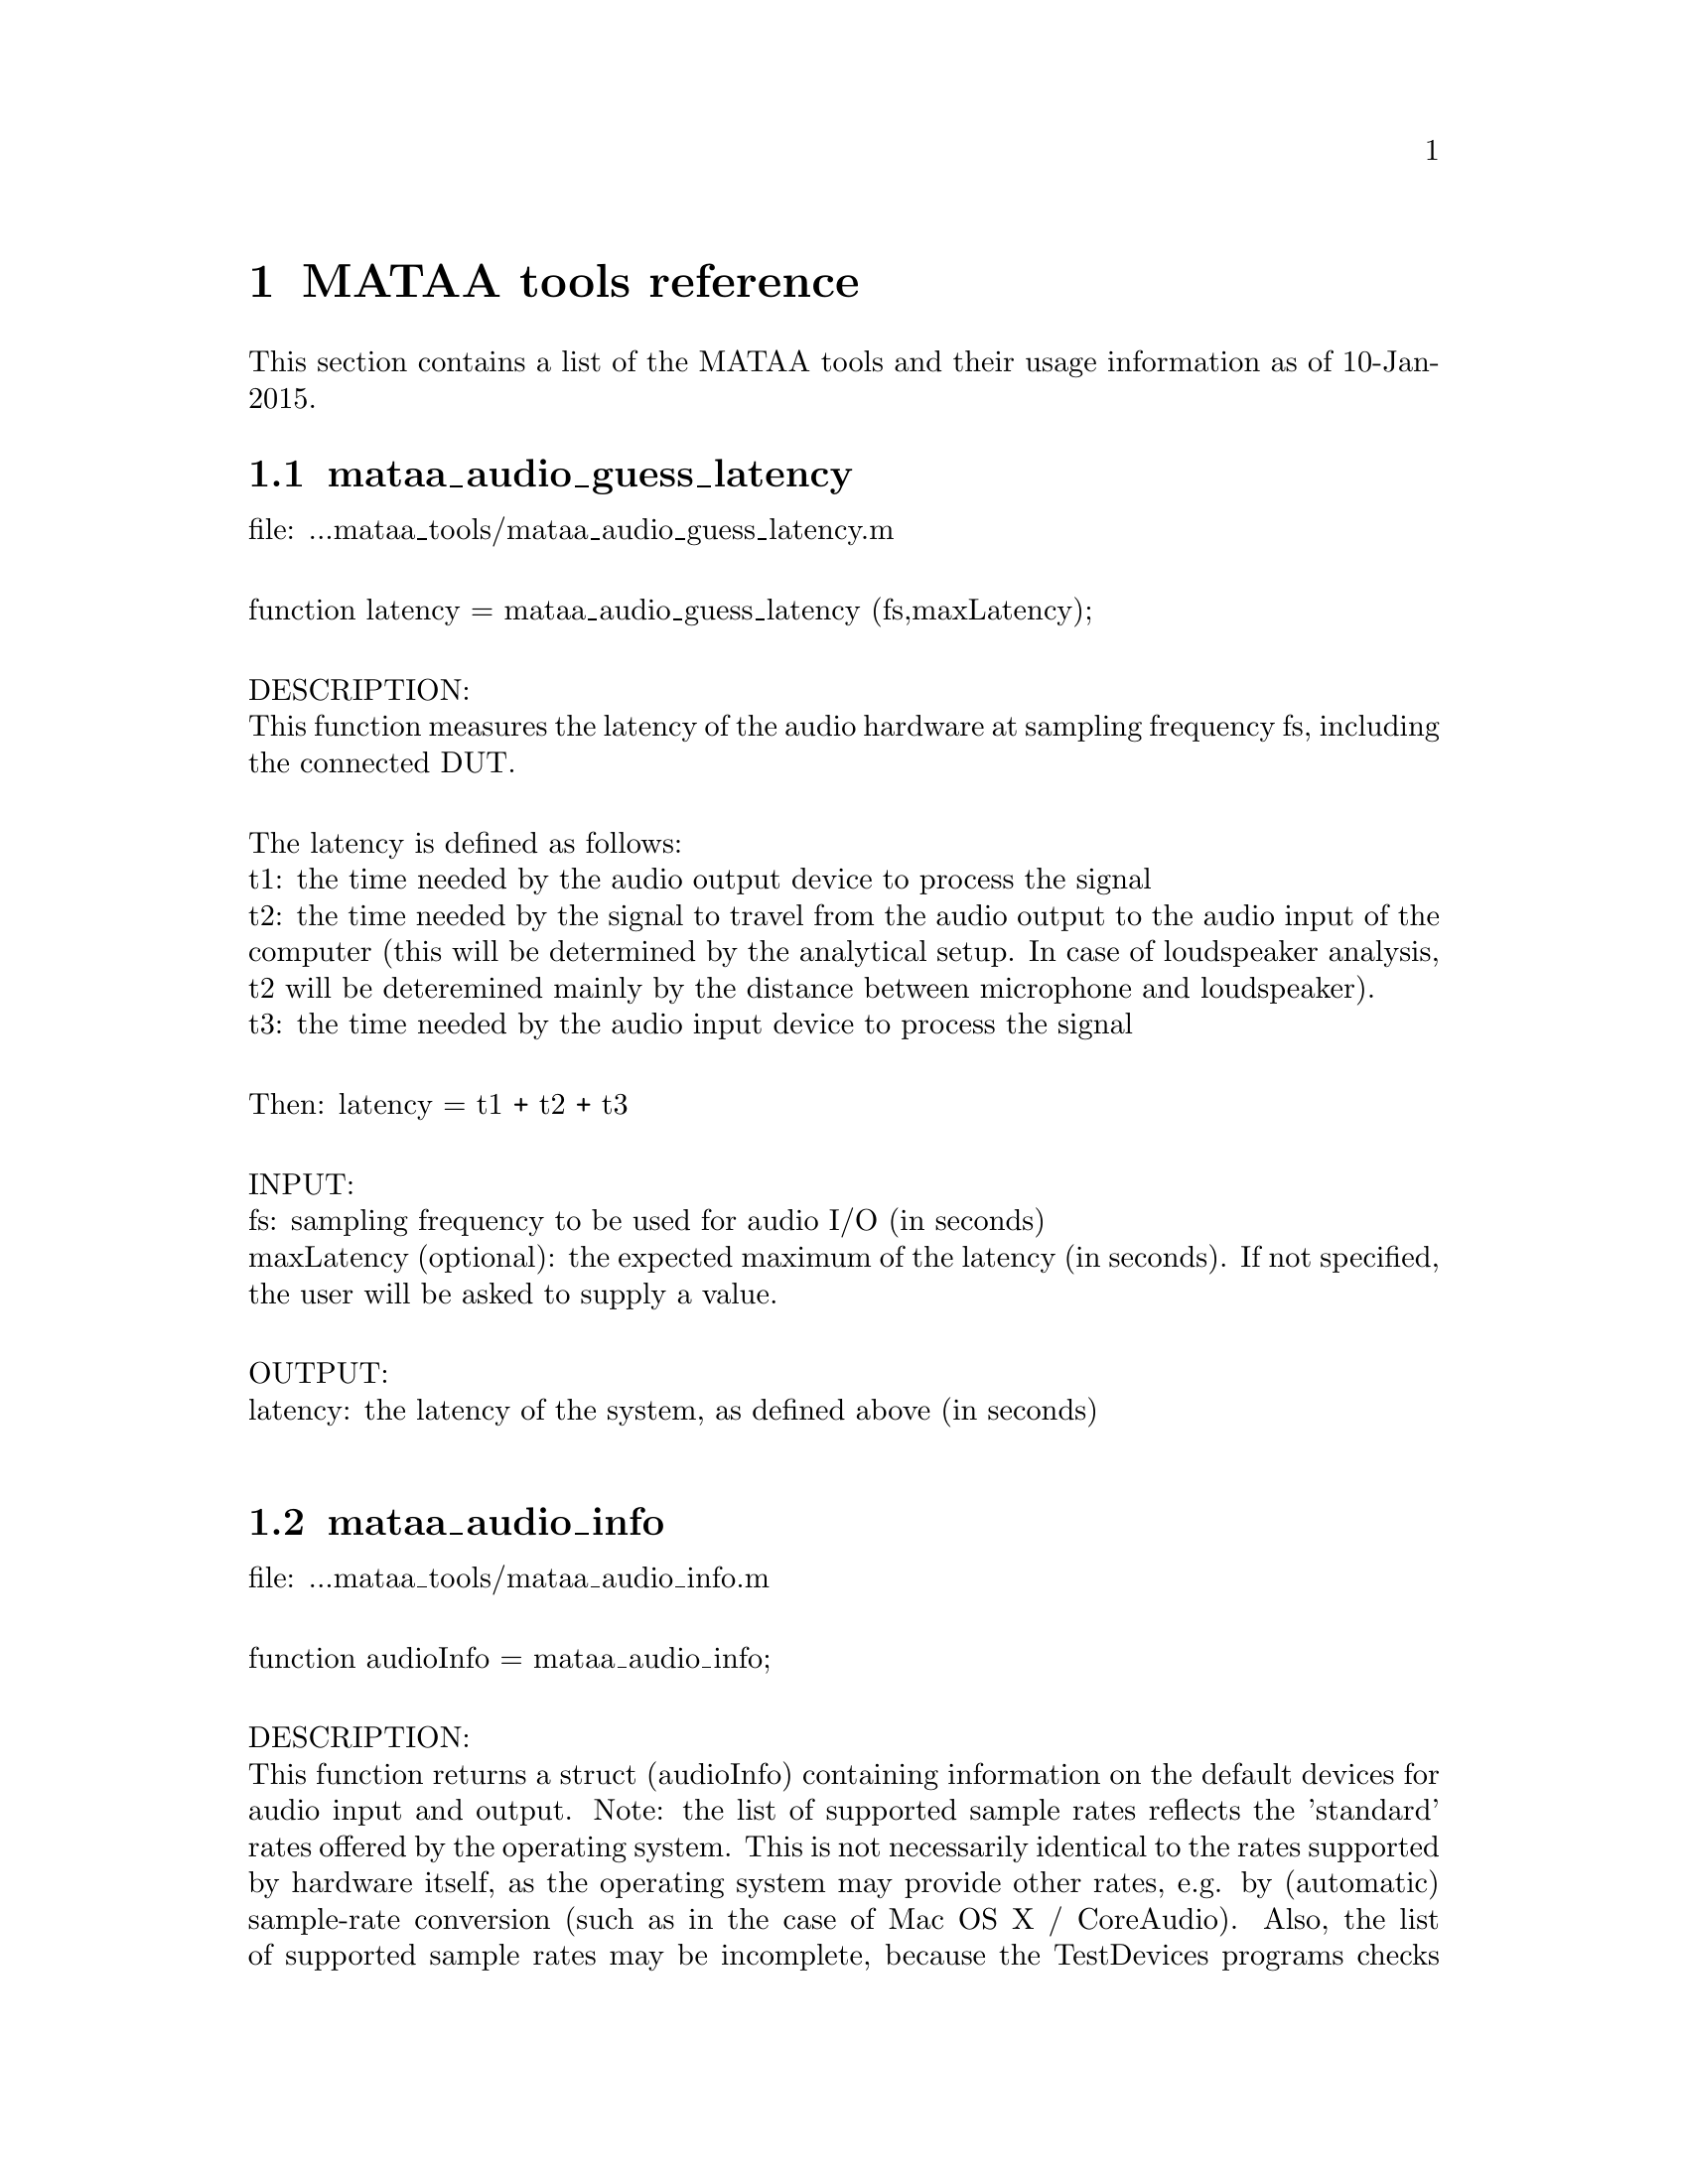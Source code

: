 @node MATAA tools reference
@chapter MATAA tools reference

@paragraphindent 0

This section contains a list of the MATAA tools and their usage information as of 10-Jan-2015.

@findex mataa_audio_guess_latency
@node mataa_audio_guess_latency
@section mataa_audio_guess_latency

file: ...mataa_tools/mataa_audio_guess_latency.m@*

function latency = mataa_audio_guess_latency (fs,maxLatency);@*

DESCRIPTION:@*
This function measures the latency of the audio hardware at sampling frequency fs, including the connected DUT.@*

The latency is defined as follows:@*
t1: the time needed by the audio output device to process the signal@*
t2: the time needed by the signal to travel from the audio output to the audio input of the computer (this will be determined by the analytical setup. In case of loudspeaker analysis, t2 will be deteremined mainly by the distance between microphone and loudspeaker).@*
t3: the time needed by the audio input device to process the signal@*

Then: latency = t1 + t2 + t3@*

INPUT:@*
fs: sampling frequency to be used for audio I/O (in seconds)@*
maxLatency (optional): the expected maximum of the latency (in seconds). If not specified, the user will be asked to supply a value.@*

OUTPUT:@*
latency: the latency of the system, as defined above (in seconds)@*


@findex mataa_audio_info
@node mataa_audio_info
@section mataa_audio_info

file: ...mataa_tools/mataa_audio_info.m@*

function audioInfo = mataa_audio_info;@*

DESCRIPTION:@*
This function returns a struct (audioInfo) containing information on the default devices for audio input and output. Note: the list of supported sample rates reflects the 'standard' rates offered by the operating system. This is not necessarily identical to the rates supported by hardware itself, as the operating system may provide other rates, e.g. by (automatic) sample-rate conversion (such as in the case of Mac OS X / CoreAudio). Also, the list of supported sample rates may be incomplete, because the TestDevices programs checks for 'standard' rates only. It may therefore be possible to use other sample rates than those returned from this function (check the description of your audio hardware if you need to know the rates supported by the hardware). This function checks for full and half duplex operation (i.e. if the input and output devices are the same), and returns the list of supported sample rates depending on full or half duplex operation (they may be different, e.g. if a high sampling rate is only available with half duplex due to limits in the data transfer rates).@*

EXAMPLE:@*
(get some information on the audio hardware):@*
> info = mataa_audio_info;@*
> info.input      % shows information about the input device@*
> info.output     % shows information about the output device@*


@findex mataa_computer
@node mataa_computer
@section mataa_computer

file: ...mataa_tools/mataa_computer.m@*

function platform = mataa_computer;@*

DESCRIPTION:@*
Returns the current computer platform.@*

INPUT:@*
(none)@*

OUTPUT@*
platform: string indicating the computer platform:@*
MAC:      Mac OS X (Darwin)@*
PCWIN:    MS Windows@*
LINUX_X86-32:  Linux on x86 / 32 Bit platform@*
LINUX_X86-64:  Linux on AMD / 64 Bit platform@*
UNKNOWN:  unknown platform (unknown to MATAA)@*


@findex mataa_convolve
@node mataa_convolve
@section mataa_convolve

file: ...mataa_tools/mataa_convolve.m@*

function z = mataa_convolve(x,y);@*

DESCRIPTION:@*
This function convolves two data series x and y. The convolution is done using the fourier-transform method. x and y should have the same length (pad zeroes, if necessary). The result of the convolution (z) will also be of the same length as x and y.@*

see also http://rkb.home.cern.ch/rkb/AN16pp/node38.html@*

EXAMPLE:@*
T = 1; fs = 44100; f0 = 10;@*
t = [1/fs:1/fs:T];@*
x = sin(2*pi*f0*t);@*
y = zeros (size(x));@*
y(1000) = -1.5;@*
z = mataa_convolve (x,y);@*
plot (t,x,'r',t,y,'k',t,z,'b')@*


@findex mataa_deConvolve
@node mataa_deConvolve
@section mataa_deConvolve

file: ...mataa_tools/mataa_deConvolve.m@*

function [y] = mataa_deConvolve(z,x);@*

DESCRIPTION:@*
This function deconvolves z from x. In other words: if z = x*y ('z is the convolution of x and y'), then this function calculates y from z and x. The deconvolution is done using the fourier-transform method. z and x should have the same length (pad zeroes, if necessary).@*

see also http://rkb.home.cern.ch/rkb/AN16pp/node38.html@*

Example (calculate impulse response of a loudspeaker or other DUT):@*
  x: the input signal sent to the speaker (known), length(x) = Lx@*
  y: the impulse response of the speaker (not known), length(y) = Ly@*
  z: the measured response of the speaker to signal x (known), length(z) = Lz@*
 then: z = x*y@*
 note: Lz = Lx + Ly -1@*

then: Z = XY (where the uppercase letters denote the complex fourier transforms of x, y, and z)@*
or: fft(z) = fft(x) fft(y), where x and y are padded with zeros to length Lz@*
hence fft(y) = fft(z) / fft(x), or y = ifft( fft(z) / fft(x) )@*


@findex mataa_export_FRD
@node mataa_export_FRD
@section mataa_export_FRD

file: ...mataa_tools/mataa_export_FRD.m@*

function mataa_export_FRD (f,mag,phase,comment,file);@*

DESCRIPTION:@*
Export frequency-domain data to a FRD file.@*
(see also http://www.pvconsultants.com/audio/frdis.htm)@*
An FRD file is essentially an ASCII file containing three columns of data: frequency, magnitude, and phase. A detailed description of the FRD file format is given below.@*

INPUT:@*
f: frequency values (Hz)@*
mag: magnitude values (usually in dB)@*
phase: phase (in degrees, usually wrapped to the range -180...+180 degrees)@*
file: string containing the name of the file to be written (may contain a complete path. If no path is given, the file will be written to the current working directory)@*
comment: string containing a comment to be saved with the data, e.g. a description of the data. Use comment = '' if you do not want a comment in the data file.@*

OUTPUT:@*
(none)@*

DESCRIPTION OF THE FRD FILE FORMAT@*
The following is a detailed description of the FRD format (taken from the website given above):@*
--------------------------------@*
What is an FRD File?@*

A Frequency Response Data file is a human readable text file that contains a numerical description of Frequency and Phase Response.  The purpose of an FRD file to represent measurements or targets or corrections of acoustic items, like loudspeakers and/or crossovers or room effects. The reason for using FRD files is to pass information between different design programs and thus to get the programs to share data and work together to achieve a complete finished design.@*

Structurally, an FRD file is very simple. An * is placed in the first character position of any line that is a comment, so the remainder of that line is ignored. Comments can only be added at the beginning of an FRD file and not embedded once the data starts.@*

After the comment, the data block is composed of three numerical values per line separated by either one or more spaces or a tab. Each line is a single measurement or value instance. The numerical values, in order, per line, correspond to Frequency, Magnitude and Phase. The frequency data should start at the low end of the response and proceed to the higher end with no directional reversals or overlapping repeating regions in the frequency progression. That is all. It should look something like this:@*

        @*
       * Seas T25-001.frd@*
       * Freq(Hz)  SPL(db)  Phase(deg)@*
       *@*
       10        21.0963   158.4356 @*
       10.1517   21.0967   158.4363 @*
       10.3056   21.3305   158.7836 @*
       10.4619   21.5644   159.1299 @*
       10.6205   21.7983   159.2452 @*
       10.7816   22.032     159.3599 @*
       10.9451   22.2658   159.4099 @*
       11.1111   22.4996   159.4597 @*
       11.2796   22.7335   159.4832 @*
       11.4507   22.9672   159.5065 @*
       11.6243   23.2011   159.5171 @*
       11.8006   23.4349   159.5276 @*
       11.9795   23.6687   159.5308 @*
       12.1612   23.9025   159.534 @*

The comment field mentioned above is sometimes required, even if the data in it is never used, or at least we have encountered programs that will not load the FRD file if the Comment field is not there. We have also found the opposite, programs that get confused about the comment field and work better if there was none. In general the comments are useful to the human reader and specific to the last program to output the data. So box modelers may have the conditions used to create the curve, like Vb, Driver name and T/S parameters, etc.@*

It is usually better that the data blocks have boundaries on the numbers used. Although Scientific Notation is permitted, it is usually better, more accurate and much more readable if the numbers used have exactly four decimal places below the dot (greater accuracy is really not helpful and less has been show to induce jitter from Group Delay derived or other secondary processing). In addition, it greatly simplified the operation of any subsequent program if the Frequency spacing is even and progresses in a log spacing format. This tends to spread the samples evenly over the frequency segment.@*

The Magnitude number is log gain and in db values. The scale can be SPL @ wattage @ distance format (hovering about 90) or a unity aligned offset (usually just above zero for diffraction or starting at and diving below zero steeply for box models and crossover functions). The Phase data is best if in degrees, from –180 to +180 wrapping.@*

In general, there are good reasons to keep the frequency sampling density high enough to accurately represent a complex waveform sequence (without losing detail) but not so dense as to generate large amounts of extra sample data. Usually between 200 to 250 samples per decade, which is about 60 to 75 samples per octave, works very well.@*

When processing files and using the resultants, there are also good reasons to have the response extend at least one octave and preferably 2 or more octaves beyond the region of interest (above and below) so as to keep phase tracking error very low. This is especially important when deriving Minimum Phase or Optimizing crossovers downstream. A good standard to target is the internal default one of the Frequency Response Combiner program, which was selected for those reasons above (sample density and frequency extension) and for a close adherence to digital sound cards sampling rates, and also that the sample set was easily sub-divided into many equal sized integer count pieces (2, 3, 4, 6, 7, 8, 14, 16, 21, 24). The FRC program default standard for internal FRD data calculation is 2 Hz to 96,000 Hz with 1176 equal log spaced samples or about 251 samples per decade.@*
--------------------------------@*


@findex mataa_export_TMD
@node mataa_export_TMD
@section mataa_export_TMD

file: ...mataa_tools/mataa_export_TMD.m@*

function mataa_export_TMD (t,s,comment,file);@*

DESCRIPTION:@*
Export time-domain data to a TMD file (or, in other words: export the samples a signal s(t) to an ASCII file). A TMD file is essentially an ASCII file containing two columns of data: time and signal samples. The 'TMD format' is modelled after the FRD format for frequency-domain data (see mataa_export_FRD for more information).@*

INPUT:@*
t: time values (seconds)@*
s: signal samples@*
comment: string containing a comment to be saved with the data, e.g. a description of the data. Use comment = '' if you do not want a comment in the data file.@*

OUTPUT:@*
(none)@*


@findex mataa_file_default_name
@node mataa_file_default_name
@section mataa_file_default_name

file: ...mataa_tools/mataa_file_default_name.m@*

function name = mataa_file_default_name;@*

DESCRIPTION:@*
This function returns a file name that can be used to save MATAA data. If 'ask' is nonzero, the user is asked to enter a file name. If no answer is given or if 'ask' is zero, a default file name made up of the current date and time of day is returned.@*

INPUT:@*
ask: flag to specify if the user should be asked for a file name. If 'ask' is not specified, ask=0 is assumed.@*

OUTPUT:@*
name: file name@*


@findex mataa_FR_extend_LF
@node mataa_FR_extend_LF
@section mataa_FR_extend_LF

file: ...mataa_tools/mataa_FR_extend_LF.m@*

function [mag,phase,f] = mataa_FR_extend_LF (fh,mh,ph,fl,ml,pl,f1,f2);;@*

DESCRIPTION:@*
Extend frequency response (e.g. from an anechoic analysis of a loudspeaker impulse response measured in the far field) with low-frequency data (e.g. from a near-field measurement). The frequency ranges of the two frequency responses need to overlap, and the common data in the frequency range [f1,f2] is used to determine the offsets in the magnitude and phase of the two frequency-response data sets. The low-frequency magnitude and phase (ml, pl) is adjusted to fit the high-frequency data (mh, ph). The phase data (ph, pl) may either be wrapped (e.g. to a range of -180..+180 deg) or unwrapped.@*

INPUT:@*
mh, ph, fh: magnitude (dB), phase (deg.) and frequency (Hz) data of the frequency response covering the high-frequency range@*
ml, pl, fl: magnitude (dB), phase (deg.) and frequency (Hz) data of the frequency response covering the low-frequency range@*
f1, f2: [f1,f2] is the frequency range used to determine the offsets of the low-frequency magnitude and phase (ml, pl) relative to the high-frequency data (mh, ph).@*

OUTPUT:@*
mag, phase, f: magnitude (dB), phase (deg, unwrapped) and frequency (Hz) of the combined frequency response. The data with f > f2 are identical to (mh,ph,fh), those with f < f1 correspond to (ml,pl,fl) with the magnitude and phase offsets removed. The data in the range [f1,f2] corresponds to the combination of the data of both data sets, where (ml,pl) values are corrected for their offsets relative to the (mh,ph) values.@*
 @*

@findex mataa_f_to_t
@node mataa_f_to_t
@section mataa_f_to_t

file: ...mataa_tools/mataa_f_to_t.m@*

function t = mataa_f_to_t (f);@*

DESCRIPTION:@*
returns the time bins of the inverse fourier spectrum sampled at frequencies f (f is assumed to be evenly spaced!)@*

INPUT:@*
f: frequency-value vector (in Hz). Values must be sorted and evenly spaced.@*

OUTPUT:@*
t: time values (vector, in seconds)@*


@findex mataa_gnuplot
@node mataa_gnuplot
@section mataa_gnuplot

file: ...mataa_tools/mataa_gnuplot.m@*

function mataa_gnuplot (cmd);@*

DESCRIPTION:@*
This function executes the gnuplot command 'cmd' by calling __gnuplot_raw__(cmd). This only makes sense with Octave if gnuplot is used as the plotting engine. IMPORTANT: THIS FUNCTION SHOULD NOT BE USED ANYMORE, BECAUSE THE GNUPLOT INTERFACE TO OCTAVE HAS CHANGED CONSIDERABLY IN OCTAVE 2.9.X. IT WILL PROPABLY BE CHANGED FURTHER, BREAKING THIS FUNCTION.@*

INPUT:@*
cmd: string containing the gnuplot command.@*


@findex mataa_guess_IR_start
@node mataa_guess_IR_start
@section mataa_guess_IR_start

file: ...mataa_tools/mataa_guess_IR_start.m@*

function [t_start,t_rise] = mataa_guess_IR_start (h,t,verbose);@*

DESCRIPTION:@*
Try to determine the start and and rise time of an impulse response signal.@*

Note: this function calculates the analytic signal to determine the envelope function of h(t), and then analyses the envolope curve to find t_start and t_rise. See, for instance: http://en.wikipedia.org/wiki/Analytic_signal .@*

INPUT:@*
h: impulse response@*
t: time-values vector of impulse response samples (vector, in seconds), or, alternatively, the sampling frequency of h(t) (scalar, in Hz, the first sample in h is assumed to correspond to time t(1)=0).@*
verbose (optional): if verbose=0, no user feedback is given. If not specified, verbose ~= 0 is assumed.@*

OUTPUT:@*
t_start: 'beginning' of h(t) (seconds)@*
t_rise: rise time of h(t) (seconds)@*

EXAMPLE:@*
> [h,t] = mataa_IR_demo; % load demo data of an loudspeaker impulse response.@*
> mataa_plot_IR(h,t); % plot the fake signal@*
> [t_start,t_rise] = mataa_guess_IR_start(h,t)@*

This gives t_start = 0.288 ms and t_rise = 0.0694 ms. In this example might therefore safely discard all data with t < t_start. In real-world use (with noise and Murphy's law against us), however, it might be worthwile to add some safety margin, e.g. using t_rise: discard all data with t < t_start - t_rise.@*


@findex mataa_hilbert
@node mataa_hilbert
@section mataa_hilbert

file: ...mataa_tools/mataa_hilbert.m@*

function y = mataa_hilbert (x)@*

DESCRIPTION:@*
Calculates the Hilbert transform of x.@*

his code was modelled after the Hilbert transform function 'hilbert.m' available from Octave-Forge@*

INPUT:@*
x: input signal (column vector). If x contains complex values, only the real part of these values will be used.@*

OUTPUT:@*
y: hilbert transform of x@*


@findex mataa_impedance_fit_speaker
@node mataa_impedance_fit_speaker
@section mataa_impedance_fit_speaker

file: ...mataa_tools/mataa_impedance_fit_speaker.m@*

function [Rdc,f0,Qe,Qm,L1,L2,R2] = mataa_impedance_fit_speaker (f,mag,phase);@*

DESCRIPTION:@*
Fits the impedance model of mataa_impedance_speaker_model to the impedance data mag(f) and phase(f). This can be useful in determining Thielle/Small parameters from impedance measurements.@*

INPUT:@*
f: frequency values of the impedance data@*
mag: magnitude of impedance data (Ohm)@*
phase: phase of impedance data (degrees)@*

OUTPUT:@*
Rdc, f0, Qe, Qm, L1, L2, R2: see mataa_impedance_speaker_model (input parameters)@*


@findex mataa_impedance_speaker_model
@node mataa_impedance_speaker_model
@section mataa_impedance_speaker_model

file: ...mataa_tools/mataa_impedance_speaker_model.m@*

function [mag,phase] = mataa_impedance_speaker_model (f,Rdc,f0,Qe,Qm,L1,L2,R2)@*

DESCRIPTION:@*
Calculate speaker impedance (magnitude and phase) as a function of frequency f according to the MLSSA model (see Figure 7.16 in J. d'Appolito, "Testing Loudspeakers", Audio Amateur Press). This model essentially consists of a combination of three impedance elements connected in series (where w = 2*pi*f, w0 = 2*pi*f0):@*
(a) The DC resistance of the voice coil (Rdc)@*
(b) A parallel LCR circuit, reflecting the the low-frequency part of the impedance curve (resonance peak).@*
(c) L1 in series with a parallel combination of R2 and L2. L1, L2, and R2 reflect the high-frequency part of the impedance curve. For L2 = 0 and R2 = Inf, this model reduces to the simpler concept where the voice-coil inductance Le is constant with frequency (and L1 = Le).@*

INPUT:@*
f: frequency values for which impedance will be calculatedq@*
Rdc: DC resistance of the voice coil (Ohm)@*
f0: resonance frequency of the speaker (Hz)@*
Qe: electrical quality factor of the speaker (at resonance)@*
Qm: mechanical quality factor of the speaker (at resonance)@*
L1, L2, R2 (optional): see above (in H or Ohm, respectively)@*

OUTPUT:@*
mag: magnitude of impedance (Ohm)@*
phase: phase of impedance (degrees)@*

NOTES:@*
   - The ratio Qm/Qe reflects the height of the impedance peak. If Zmax is the impedance maximum (at resonance) then Zmax/Rdc = Qm/Qe-1.@*
   - Qe reflects the width of the impedance peak (at least I think so; large Qe corresponds to a narrow peak)@*

EXAMPLE:@*
The following gives a good approximation of the data shown in Fig. 7.18 in J. d'Appolito, "Testing oudspeaker" on page 122:@*
f = logspace(1,4,100);@*
[mag,phase] = mataa_impedance_speaker_model (f,7.66,33.22,0.45,3.4,0.4e-3,1.1e-3,13);@*
semilogx (f,mag,f,phase)@*

@findex mataa_import_AIFF
@node mataa_import_AIFF
@section mataa_import_AIFF

file: ...mataa_tools/mataa_import_AIFF.m@*

function [t,s] = mataa_import_AIFF (file)@*

DESCRIPTION:@*
Import time-domain data from an AIFF file. This function requires the sndfile-convert utiliy, which is part of libsndfile ( http://www.mega-nerd.com/libsndfile ).@*

INPUT:@*
file: string containing the name of the file containing the data to be imported. The string may contain a complete path. If no path is given, the file is assumed to be located in the current working directory.@*

OUTPUT:@*
t: time values (s)@*
s: signal samples@*


@findex mataa_import_FRD
@node mataa_import_FRD
@section mataa_import_FRD

file: ...mataa_tools/mataa_import_FRD.m@*

function [f,mag,phase,comments] = mataa_import_FRD (file);@*

DESCRIPTION:@*
Import frequency-domain data from a FRD file.@*
(see also mataa_export_FRD).@*

INPUT:@*
file: string containing the name of the file containing the data to be imported. The string may contain a complete path. If no path is given, the file is assumed to be located in the current working directory.@*

OUTPUT:@*
f: frequency values (Hz)@*
mag: magnitude values@*
phase: phase@*
comments: cell string containing the comments in the data file (if any)@*

HISTORY:@*
9. January 2008  (Matthias Brennwald): first version@*

@findex mataa_import_mlssa
@node mataa_import_mlssa
@section mataa_import_mlssa

file: ...mataa_tools/mataa_import_mlssa.m@*

function [mlsvec,mlsfs,stimulus_amp,mlsdf] = mataa_import_mlssa (File,Outfile,Withir);@*

Reads a MLSSA .TIM or .FRQ file and extracts all data from it. Note that this function has been designed using Matlab only (i.e. it might not work as well with Octave).@*

INPUT:@*
File (optional): should contain the filename, including path and extension (.TIM or .FRQ). If File is empty, a file dialog is presented.@*
Outfile: should contain a filename, including path but no extension (will be given.mat). The output data will be saved in this file.@*
Withir (optional): parameter, should be included and with the text 'Withir' if the impulse response (or transfer function) mlsvec should be included in the Output file.@*

OUTPUT:@*
mlsvec	       the impulse response (for .TIM files) or the transfer function (for .FRQ@*
	       files; containing nfft/2 + 1 complex values).@*
mlsfs	       the sampling frequency@*
stimulus_amp   the stimulus amplitude used during the measurement@*
mlsdf	       the frequency increment (only for .FRQ files)@*

Comment 1:    Note that an MLS file (.TIM or .FRQ) is half the size of the@*
	corresponding Matlab file (MLSSA uses single precision whereas Matlab@*
	uses double precision). Thus the MLS files can be used and opened every time@*
	data is needed, instead of creating a Matlab copy of the file.@*

Comment 2:	The output parameter stimulus_amp might be needed to scale the impulse@*
	response correctly. MLSSA does not scale the impulse versus the stimulus_amp@*
	so that if different stimulus_amp have been used, the corresponding impulse@*
	responses will display different amplitudes. The transfer functions (.FRQ)@*
	are however scaled correctly.@*

Comment 3:	The impulse response can be retrieved from the transfer function by inserting@*
	the values for negative frequencies:@*
	   [mlsvec,mlsfs,stimulus_amp,mlsdf] = readmls('TEST.FRQ',Outfile);@*
	   npoints = length(mlsvec);@*
	   mlsvec = [mlsvec; conj(mlsvec( npoints-1:-1:2 ))];@*
	   ir = real(ifft(mlsvec));	% ir should be a real quantity. Any remaining@*
					% imaginary values will reflect numerical errors@*
					% or an incorrect transfer function.@*
	Note however that if a window was used before calculating the transfer function@*
	the windowed impulse response will be extracted.@*

Comment 4:	The MLSSA files contain a large number of auxilliary parameters that are saved in@*
	the Outfile. Refer to the appendix of the MLSSA manual for information about these@*
	parameters, which are those in the setup of the MLSSA measurements. According to@*
	the manual, this setup structure can be changed in future versions. This one is@*
	valid for version 9.0.@*

The program is based on code written by Peter Svensson (svensson[at]iet.ntnu.no) available at http://www.iet.ntnu.no/~svensson/readmls.m. Peter Svensson explicitly agreed to provide his work for inclusion in MATAA.@*

@findex mataa_import_TMD
@node mataa_import_TMD
@section mataa_import_TMD

file: ...mataa_tools/mataa_import_TMD.m@*

function [t,s,comments] = mataa_import_TMD (file)@*

DESCRIPTION:@*
Import time-domain data from a TMD file (see also mataa_export_TMD).@*

INPUT:@*
file: string containing the name of the file containing the data to be imported. The string may contain a complete path. If no path is given, the file is assumed to be located in the current working directory.@*

OUTPUT:@*
t: time values (s)@*
s: signal samples@*
comments: cell string containing the comments in the data file (if any)@*


@findex mataa_interp
@node mataa_interp
@section mataa_interp

file: ...mataa_tools/mataa_interp.m@*

function y = mataa_interp (xi,yi,x);@*

DESCRIPTION:@*
Linear interpolation of y(x) from yi(xi)@*
if x is outside the range of xi, mataa_interp returns a linear extrapolation of the yi@*

Linear interpolation is of course available in Matlab and Octave-Forge as interp1. However, it's available in plain-vanilla Octave, which is a shame, I think. I therefore provided this function for MATAA so that I don't have to worry about interp1 missing in Octave while still being able to easily write code that is compatible with both Matlab and Octave.@*

FIXME: THIS CODE IS AS INEFFICIENT AS IT GETS!@*


@findex mataa_IR_demo
@node mataa_IR_demo
@section mataa_IR_demo

file: ...mataa_tools/mataa_IR_demo.m@*

function [h,t] = mataa_IR_demo (IRtype)@*

DESCRIPTION:@*
This function returns the an impulse response h(t), specified by 'IRtype'.@*

INPUT:@*
type (optional): string describing the type of impulse response (see below). If not specified, type = 'DEFAULT' is used.@*

valid choices for 'IRtype':@*

FE108: impulse response of a Fostex FE108Sigma full-range driver, sampled at a rate of 96 kHz.@*

DIRAC: dirac impulse (first sample is 1, all others are zero), with a length of 1 second, sampled at 44.1 kHz.@*

EXP: exponential decay ( f(t) = exp(-t/tau), with tau=1E-2 seconds), with a length of 1 second, sampled at 44.1 kHz.@*

DEFAULT: same as 'FE108'.@*
 @*
OUTPUT:@*
h: impulse response samples@*
t: time coordinates of samples@*


@findex mataa_IR_remove_echo
@node mataa_IR_remove_echo
@section mataa_IR_remove_echo

file: ...mataa_tools/mataa_IR_remove_echo.m@*

function [h,t] = mataa_IR_remove_echo (h,t,t_echo_start,t_echo_end);@*

DESCRIPTION:@*
This function removes echos from an impulse response. The echos are replaced by data calculated by linear interpolation.@*

INPUT:@*
h: values impulse response (vector)@*
t: time values of samples in h (vector)@*
t_echo_start: start time of echo@*
t_echo_end: end time of echo@*

OUTPUT:@*
h: values impulse response with echo removed@*
t: time values of samples in h@*
 @*

@findex mataa_IR_to_CSD
@node mataa_IR_to_CSD
@section mataa_IR_to_CSD

file: ...mataa_tools/mataa_IR_to_CSD.m@*

function [spl,f,t] = mataa_IR_to_CSD (h,t,T,smooth_interval);@*

DESCRIPTION:@*
This function calculates cumulative spectral decay (CSD) data (SPL-responses spl at frequencies f and delay times d).@*

INPUT:@*
h: values impulse response (vector)@*
t: time values of samples in h (vector, in seconds) or sampling rate of h (scalar, in Hz)@*
T: desired delay times (should be evenly spaced)@*
smooth_interval (optional): if supplied, the SPL curves are smoothed using mataa_IR_to_FR_smooth@*

OUTPUT:@*
spl: CSD data (dB)@*
f: frequency (Hz)@*
d: delay of CSD data (seconds)@*
 @*
EXAMPLE:@*
[h,t] = mataa_IR_demo ('FE108');@*
T = [0:1E-4:4E-3];@*
[spl,f,t] = mataa_IR_to_CSD (h,t,T,1/24);@*
mataa_plot_CSDt (spl,f,t,50);@*


@findex mataa_IR_to_ETC
@node mataa_IR_to_ETC
@section mataa_IR_to_ETC

file: ...mataa_tools/mataa_IR_to_ETC.m@*

function [etc,t] = mataa_IR_to_ETC (h,t);@*

DESCRIPTION:@*
This function calculates the energy-time-curve (ETC) from the impulse response h(t).@*
The ETC is the envelope (magnitude) of the analytic signal of h (see D'Appolito, J.: Testing Loudspeakers, p. 125)@*

INPUT:@*
h: impulse response (in volts)@*
t: time coordinates of samples in h (vector, in seconds) or sampling rate of h (scalar, in Hz)@*

OUTPUT:@*
etc: energy-time curve@*
t: time coordinates of etc (in seconds)@*

EXAMPLE:@*
> [h,t] = mataa_IR_demo;@*
> [etc,t] = mataa_IR_to_ETC(h,t);@*
> mataa_plot_ETC_lin(etc,t)@*

@findex mataa_IR_to_FR
@node mataa_IR_to_FR
@section mataa_IR_to_FR

file: ...mataa_tools/mataa_IR_to_FR.m@*

function [mag,phase,f] = mataa_IR_to_FR (h,t,smooth_interval);@*

DESCRIPTION:@*
Calculate frequency response (magnitude in dB and phase in degrees) of a system with impulse response h(t)@*

INPUT:@*
h: impulse response (in volts)@*
t: time coordinates of samples in h (vector, in seconds) or sampling rate of h (scalar, in Hz)@*
smooth_interval (optional): if specified, the frequency response is smoothed over the octave interval smooth_interval.@*

OUTPUT:@*
mag: magnitude of frequency response (in dB)@*
phase: phase of frequency response (in degrees). This is the TOTAL phase including the 'excess phase' due to (possible) time delay of h(h). phase is unwrapped (i.e. it is not limited to +/-180 degrees, and there are no discontinuities at +/- 180 deg.)@*
f: frequency coordinates of mag and phase@*

EXAMPLE:@*
> [h,t] = mataa_IR_demo; @*
> [mag,phase,f] = mataa_IR_to_FR(h,t); % calculates magnitude(f) and phase(f)@*
> [mag,phase,f] = mataa_IR_to_FR(h,t,1/24); % same as above, but smoothed to 1/24 octave@*
(use mataa_plot_FR(mag,phase,f) to plot the results)@*


@findex mataa_IR_to_SR
@node mataa_IR_to_SR
@section mataa_IR_to_SR

file: ...mataa_tools/mataa_IR_to_SR.m@*

function [s,t] = mataa_IR_to_SR (h,t);@*

DESCRIPTION:@*
calculates the step response of a system with impulse response h(t)@*

INPUT:@*
h: impulse response (in volts)@*
t: time coordinates of samples in h (vector, in seconds) or sampling rate of h (scalar, in Hz)@*

OUTPUT:@*
s: step response@*
t: time (seconds)@*


@findex mataa_measure_HD
@node mataa_measure_HD
@section mataa_measure_HD

file: ...mataa_tools/mataa_measure_HD.m@*

function [THD,kn] = mataa_measure_HD (f1,T,fs,N);@*

DESCRIPTION:@*
This function measures harmonic distortion using a sine wave with a given frequency.@*

INPUT:@*
f1: base frequency in Hz.@*
T: sine-signal length in seconds.@*
fs: sampling frequency in Hz@*
N (optional): number of harmonics to be analyzed. By default, N=12 is assumed.@*

OUTPUT:@*
THD = total harmonic distortion, see below.@*
kn: harmonic distortion spectrum, in voltage units (not power). kn is a vector containing the harmonic components (k1, k2, k3, ... kN), where k1 corresponds to f1. The spectrum is normalised such that k1 is equal to one.@*
f1: true value of f1 used for analyses (value may be adjusted slightly to fit in the resolution of the fourier spectrum).@*

NOTE 1: THD is computed WITHOUT the noise in the spectrum ranges between the harmoics.@*

NOTE 2: There exist different definitions of THD (see e.g. http://en.wikipedia.org/wiki/THD and the external links cited there for some of these definitions). Here, the following definition is used:@*
THD = sqrt( k2^2 + k3^2 + ... + kN^2 ) / k1@*

NOTE 3: THD is returned in relative units, not percentage or dB. For instance, THD = 0.02 corresponds to 2% THD.@*

NOTE 4: Only the harmonic components up to kN are analysed. Signal components in between the harmonic components (noise, hum, etc.) are NOT included in THD. The result is therefore NOT THD + noise !@*

EXAMPLE:@*
> [thd,k] = mataa_measure_HD(1000,1,96000); % measure THD and harmonic power distortion spectrum for a base-frequency of 1 kHz.@*
> mataa_plot_HD(k,'f1: 1kHz'); % plot the distortion spectrum@*


@findex mataa_measure_impedance
@node mataa_measure_impedance
@section mataa_measure_impedance

file: ...mataa_tools/mataa_measure_impedance.m@*

function [Z,f] = mataa_measure_impedance (fLow,fHigh,R,fs,resolution);@*

DESCRIPTION:@*
Measures the complex, frequency-dependent impedance Z(f) in the frequency range [fLow,fHigh].@*
The measurement relies on the setup described in the MATAA manual.@*

INPUT:@*
fLow: lower limit of the frequency range (Hz)@*
fHigh: upper limit of the frequency range (Hz)@*
R: resistance of the reference resistor (Ohm)@*
fs (optional): sampling frequency to be used for sound I/O. If not value is given, the lowest possible sampling frequency will be used.@*
resolution (optional): frequency resolution in octaves (example: resolution = 1/24 will give 1/24 octave smoothing). Default is resolution = 1/48. If you want no smoothing at all, use resolution = 0.@*

OUTPUT:@*
Z: vector of complex impedance values (Ohm)@*
f: vector of frequency values@*


@findex mataa_measure_IR
@node mataa_measure_IR
@section mataa_measure_IR

file: ...mataa_tools/mataa_measure_IR.m@*

function [h,t] = mataa_measure_IR (input_signal,fs,N);@*

DESCRIPTION:@*
This function measures the impulse response h(t) of a system using sample rate fs. The sampling rate must be supported by the audio device and by the TestTone program. See also 'help mataa_measure_signal_response'.@*
input_signal is the file name of the input signal, for example 'whitenoise1.in'. This file must be in ASCII format. It must contain a one-column vector of the signal samples, where +1.0 is the maximum and -1.0 is the minimum value. The file should be in the 'test_signals' path. NOTE: it can't hurt to have some zeros padded to the beginning and the end of the input_signal. This helps to avoid that the DUT's response is cut off due to the latency of the audio hardware (and possibly the 'flight time'  of the sound from a loudspeaker to a microphone).@*

N (optional): the impulse response is measured N times and the mean response is calculated from these measurements. N = 1 is used by default.@*

h(t) is determined from the deconvolution of the DUT's resposne and the original input signal.@*

The RAW impulse response is measured, i.e. no filtering or deconvolution@*
from the impulse responses of the audio hardware or microphone etc. is applied.@*


@findex mataa_measure_signal_response
@node mataa_measure_signal_response
@section mataa_measure_signal_response

file: ...mataa_tools/mataa_measure_signal_response.m@*

function [responseSignal,inputSignal,t] = mataa_measure_signal_response (input_signal,fs,latency,verbose);@*

DESCRIPTION:@*
This function feeds one or more test signal(s) to the DUT(s) and records the response signal(s).@*

INPUT:@*
input_signal: this is either a matrix containing the samples of the test signal, or a string containing the name of a TestTone file containing the test signal. See mataa_signal_to_TestToneFile for the format of the matrix containing the test signal samples. If a data file is given as the input, and if the file name is given without the full path of the file, the file is assumed to reside in the MATAA signals-path (you can retrieve the signals path with the command mataa_path('signals') ).@*

fs: the sampling rate to be used for the audio input / output (in Hz). Only sample rates supported by the hardware (or its driver software) are supported.@*

latency: if the signal samples were specified rather than a file name/path, the signal is padded with zeros at its beginning and end to avoid cutting off the test signals early due to the latency of the sound input/output device(s). 'latency' is the length of the zero signals padded to the beginning and the end of the test signal (in seconds). If a file name is specified instead of the signal samples, the value of 'latency' is ignored.@*

verbose (optional): If verbose=0, no information or feedback is displayed. Otherwise, mataa_measure_signal_response prints feedback on the progress of the sound in/out. If verbose is not specified, verbose ~= 0 is assumed.@*

OUTPUT:@*
inputSignal: matrix containing the input signal(s). This may be handy if the original test-signal data are stored in a file, which would otherwise have to be loaded into into workspace to be used.@*

responseSignal: matrix containing the signal(s) from the audio input device. This will contain the data from all channels used for signal recording, where each matrix colum corresponds to one channel.@*

t is vector containing the times corresponding the samples in responseSignal and inputSignal (in seconds)@*

FURTHER INFORMATION:@*
The signal samples range from -1.0 to +1.0).@*
The TestTone program feeds the input_signal to both stereo channels of the output device, and records from both stereo channels of the input device (assuming we have a stereo device). Therefore, the response signal has two channels. As an example, channel 1 is used for for the DUT's response signal and channel 2 can be used to automatically calibrate for the frequency response / impulse response of the audio hardware (by directly connecting the audio output to the audio input). Channel allocation can be set using mataa_settings.@*

EXAMPLE:@*
Feed a 20Hz square-wave signal to the DUT and compare the input and response signals:@*
> [out,in,t] = mataa_measure_signal_response('squareburst_96k_1s_20Hz.in',96000);@*
> plot(t,in,t,out)@*


@findex mataa_menu
@node mataa_menu
@section mataa_menu

file: ...mataa_tools/mataa_menu.m@*

function out = mataa_menu (title, varargin)@*

DESCRIPTION:@*
This function prints a menu and asks the user to choose a command from the menu.@*

title: the tile of the menu (string)@*
varargin: a list of menu entries as described in the below example@*
out: the command chosen by the user@*

EXAMPLE:@*

To print a menu with the title 'Main menu' and the commands 'measure', 'plot', 'save' and 'exit':@*
choice = mataa_menu('Main menu','m','measure','p','plot','s','save','e','exit');@*

The result will look like this:@*
-----------@*
    Main menu:@*
    [m] measure  --  [p] plot  --  [s] save  --  [e] exit@*
    @*
    Choose a command: @*
-----------@*
The user then chooses one of the four commands by entering 'm', 'p', 's' or 'e'. If he/she enteres something else, an error message will be shown, and the menu is displayed again.@*


@findex mataa_microphone_correct_IR
@node mataa_microphone_correct_IR
@section mataa_microphone_correct_IR

file: ...mataa_tools/mataa_microphone_correct_IR.m@*

function [h,t] = mataa_microphone_correct_IR (mic_name,h,t)@*

DESCRIPTION:@*
This function corrects h(t) from the transfer function of the specified microphone@*
the phase response of the microphone are calculated by assuming the microphone to be minimum phase@*
frequency components outside the range of the specified microphone frequency response are set to zero@*

INPUT:@*
mic_name: name of microphone@*
h: impulse response samples@*
t: time coordinates of samples in h (vector, in seconds) or sampling rate of h (scalar, in Hz)@*

OUTPUT:@*
h_corr: corrected impulse response@*
t: time coordinates of samples in h@*


@findex mataa_minimum_phase
@node mataa_minimum_phase
@section mataa_minimum_phase

file: ...mataa_tools/mataa_minimum_phase.m@*

function min_phase = mataa_minimum_phase (mag,f);@*

DESCRIPTION:@*
Calculates minimum phase from magnitude frequency response using the Hilbert transform (see http://en.wikipedia.org/wiki/Minimum_phase#Relationship_of_magnitude_response_to_phase_response).@*


INPUT:@*
mag: magnitude of frequency response (in dB)@*
f: frequency coordinates of mag (in Hz)@*

OUTPUT:@*
min_phase: minimum phase at frequnecies f (unwrapped, in degrees)@*

%%    % calculate minimum phase using the Hilbert transform:@*
%%    % see: http://www.fourelectronics.com/Hilbert-transform-to-calculate-Magnitude-from-Phase-10052397.html@*
%%    % and: http://www.dsprelated.com/showmessage/29416/1.php@*
%%    % this should use the NATURAL log, and 'abs(p)' rather than '10*abs(p)'!@*
convert mag from dB to natural units:@*

@findex mataa_octave_version
@node mataa_octave_version
@section mataa_octave_version

file: ...mataa_tools/mataa_octave_version.m@*

function [version,subversion,subsubversion] = mataa_octave_version@*

DESCRIPTION:@*
Returns the Octave version. If called with Matlab, the output values are set to NaN.@*

INPUT:@*
(none)@*

OUTPUT:@*
version: main version@*
subversion: subversion@*
subsubversion: subsubversion@*

EXAMPLE:@*
With Octave 2.1.73, the output is:@*
version = 2@*
subversion = 1@*
subsubversion = 73@*


@findex mataa_path
@node mataa_path
@section mataa_path

file: ...mataa_tools/mataa_path.m@*

function path = mataa_path (whichPath);@*

DESCRIPTION:@*
This function returns the Matlab / MATAA paths as specified by 'whichPath'@*

INPUT:@*
whichPath (optional): a string specifying which path should be retrieved.@*
whichPath can be one of the following:@*
'main' (default)   the main MATAA path@*
'signals'          the path where the test signal data is stored@*
'tools'            the path where the MATAA 'tools' routines are stored (the MATAA toolbox)@*
'TestTone'         the path to the TestTone program@*
'TestDevices'      the path to the TestDevices program@*
'mataa_scripts'    the path to the MATAA scripts@*
'microphone'       the path to the microphone-data files@*
'settings'	     the path where the MATAA settings are stored@*

If whichPath is not specified, it is set to 'main' by default.@*

OUTPUT:@*
path: the MATAA path as indicated by whichPath (string)@*


@findex mataa_phase_remove_delay
@node mataa_phase_remove_delay
@section mataa_phase_remove_delay

file: ...mataa_tools/mataa_phase_remove_delay.m@*

function [phase,f] = mataa_phase_remove_delay (phase,delay);@*

DESCRIPTION:@*
This function removes excess phase due to time delay.@*

INPUT:@*
phase: phase, including excess phase due to time delay (unwrapped, in degrees)@*
f: frequency coordinates of phase (in Hz)@*
delay: time delay to be removed from the phase (in seconds)@*

OUTPUT:@*
phase: phase with excess phase corresponding to delay removed (unwrapped, in degrees)@*


@findex mataa_phase_remove_trend
@node mataa_phase_remove_trend
@section mataa_phase_remove_trend

file: ...mataa_tools/mataa_phase_remove_trend.m@*

function [phase,delay] = mataa_phase_remove_trend (phase,f,f1,f2);@*

DESCRIPTION:@*
Remove linear trend in phase(f), e.g. excess phase due to time delay.@*

INPUT:@*
phase: phase, including excess phase due to time delay (unwrapped, in degrees)@*
f: frequency coordinates of phase (in Hz)@*
f1, f2 (optional, in Hz): if both f1 and f2 are specified, the linear trend in phase(f1<f<f2) is removed from phase(f). If both f1 and f2 are not specified, the full range of f is used from trend analysis.@*

OUTPUT:@*
phase: phase with excess phase corresponding to delay removed (unwrapped, in degrees)@*
delay: time delay corresponding the the removed phase trend (in seconds)@*


@findex mataa_plot_CSDt
@node mataa_plot_CSDt
@section mataa_plot_CSDt

file: ...mataa_tools/mataa_plot_CSDt.m@*

function mataa_plot_CSDt (spl,f,t,spl_range,annote,opts);@*

DESCRIPTION:@*
Plot cumulative spectral decay (CSD) data from mataa_IR_to_CSD(...) in a 3D diagram using slices of constant time t ('waterfall plot'). The argument 'annote' is optional, and can be used to specify annotations to be added to the titles of the plots.@*

INPUT:@*
spl,f,t: see description of output of mataa_IR_to_CSD@*
spl_range: the range covered on the y axis of the waterfall diagram (in dB)@*
annote: annotations to the plot title (string, optional)@*
opts: plot opts (sting or cell string containing multiple opts, optional). Currently, the following opts are available (for Octave 2.9.10 or newer):@*
    opts = 'contours' : plot contours of waterfall diagram below the waterfall@*
    opts = 'countours2': plot contours (lines) only in a 2-D plot@*
    opts = 'shaded2': similar to 'contours2', but fills the areas in between the contours with a solid color)@*

EXAMPLE:@*
[h,t] = mataa_IR_demo ('FE108');@*
T = [0:1E-4:4E-3];@*
[spl,f,t] = mataa_IR_to_CSD (h,t,T,1/24);@*
mataa_plot_CSDt (spl,f,t,50);@*


@findex mataa_plot_defaults
@node mataa_plot_defaults
@section mataa_plot_defaults

file: ...mataa_tools/mataa_plot_defaults.m@*

function mataa_plot_defaults@*

DESCRIPTION:@*
In earlier version of MATAA, this function sets default gnuplot state for MATAA plots in Octave. With the current version of MATAA, this function has no effect.@*

HISTORY:@*
26. December 2007 (Matthias Brennwald): commented out all commands so they have no effect anymore. Leave setting of plotting options to the user.@*
first version: 7. November 2006, Matthias Brennwald@*
%% if exist('OCTAVE_VERSION')@*
%%     % do Octave specific stuff here@*
%% else@*
%%     % do Matlab specific stuff here@*
%%     %%% fh = gcf;@*
%%     %%% p = get(fh,'Position');@*
%%     %%% if p([3,4]) == [560   420];@*
%%     %%%     % make plots somewhat smaller than default@*
%%     %%%     p([3,4]) = [450   280];@*
%%     %%%     set(fh,'Position',p); @*
%%     %%% end@*
%%     %%% set(fh,'PaperPositionMode','auto'); % use same plot size for saving files as for plotting on screen@*
%% end@*
%% if mataa_settings('plotHoldState')@*
%%     hold on@*
%% end@*
%% @*
%% % otherwise leave the plot state as it is (the user may have typed 'hold on' or something@*

@findex mataa_plot_ETC_dB
@node mataa_plot_ETC_dB
@section mataa_plot_ETC_dB

file: ...mataa_tools/mataa_plot_ETC_dB.m@*

function mataa_plot_ETC_log (etc,t,annote,dB_range);@*

DESCRIPTION:@*
Same as mataa_plot_ETC, but uses a dB scale for the vertical axis.@*
The 'dB_range' parameter (optional) can be given to specify the dB range to be plotted. If not specified, a default value of 60 dB is used@*


@findex mataa_plot_ETC_lin
@node mataa_plot_ETC_lin
@section mataa_plot_ETC_lin

file: ...mataa_tools/mataa_plot_ETC_lin.m@*

function mataa_plot_ETC_lin (etc,t,annote);@*

DESCRIPTION:@*
Plots the energy-time-curve (ETC) etc(t), using a linear y-axis scale.@*

INPUT:@*
etc: values of the energy-time curve (vector)@*
t: time values (vector)@*
annote (optional): annotation to the plot title (string)@*

OUTPUT:@*
(none)@*

EXAMPLE:@*
> t = [0:100]/1000; h = sin(200*t).*exp(-70*t);@*
> etc = mataa_IR_to_ETC(h,t);@*
> mataa_plot_ETC(t,etc, 'damped sine');@*


@findex mataa_plot_FR
@node mataa_plot_FR
@section mataa_plot_FR

file: ...mataa_tools/mataa_plot_FR.m@*

function mataa_plot_FR (mag,phase,f,annote,fNorm,phaseUnwrap);@*

DESCRIPTION:@*
Plots frequency response magnitude, and phase (optional)@*

INPUT:@*
mag: magnitude of frequency response (in dB)@*
phase (optional): phase of frequency response (in degrees). If you don't want to plot phase, but other optional arguments below are required, use phase = [].@*
f: frequency coordinates of mag and phase (in Hz)@*
annote (optional): text note to be added to the plot title. If you don't want to add a note, but other optional arguments below are required, use annote = ''.@*
fNorm (optional): frequency to which the magnitude plot is normalised. If you don't want to normalise the plot, but other optional arguments below are required, use fNorm = [].@*
phaseUnwrap (optional): if phaseUnwrap is not zero, the phase is unwraped (so that discontinuities at +/- 180 deg. are avoided). Otherwise, phase is wrapped to +/- 180 deg.@*

EXAMPLE(S):@*
> [h,t] = mataa_IR_demo; @*
> [mag,phase,f] = mataa_IR_to_FR(h,t,1/12);@*
> mataa_plot_FR(mag,[],f); % plain vanilla plot of magnitude vs. frequency (without phase)@*
> mataa_plot_FR(mag,[],f,'demo',1000); % plots magnitude with an annotation to the plot title and normalizes mag by mag(f=1000).@*
> mataa_plot_FR(mag,phase,f,'demo again',80,1); % plots magnitude and phase with an annotation to the plot title. Magnitude is normalised such that mag(f=80) = 0 dB, and phase is unwrapped.@*


@findex mataa_plot_HD
@node mataa_plot_HD
@section mataa_plot_HD

file: ...mataa_tools/mataa_plot_HD.m@*

function mataa_plot_HD (kn, annote);@*

DESCRIPTION:@*
This function plots the harmonic distortion spectrum in kn.@*

INPUT:@*
kn = [ k1 k2 k3 ... kn ] is the normalised distortion spectrum.@*
k1 corresponds to the fundamental frequency or first harmonic (k1 = 1, not plotted), k2 the component of second harmonic relative to the fundamental, k3 that of the third harmonic, etc.@*
annote (optional): optional annotation to be added to the plot title@*

EXAMPLE:@*
> [thd,k] = mataa_measure_thd(1000,1,96000); % measure THD and harmonic distortion spectrum@*
> mataa_plot_HD(k,'f0: 1kHz'); % plot the distortion spectrum@*


@findex mataa_plot_impedance
@node mataa_plot_impedance
@section mataa_plot_impedance

file: ...mataa_tools/mataa_plot_impedance.m@*

function mataa_plot_impedance (mag,phase,f,annote);@*

DESCRIPTION:@*
Plots impedance (magnitude and phase) versus frequency.@*

INPUT:@*
mag: impedance magnitude (Ohm)@*
phase: impedance phase (degrees)@*
f: frequency (Hz)@*
annote (optional): text note to be added to the plot title.@*

OUTPUT:@*
(none)@*


@findex mataa_plot_IR
@node mataa_plot_IR
@section mataa_plot_IR

file: ...mataa_tools/mataa_plot_IR.m@*

function mataa_plot_IR (h,t,annote);@*

DESCRIPTION:@*
This function plots the impulse response h(t).@*

INPUT:@*
h: impulse response samples@*
t: time coordinates of impulse response samples (vector, in seconds), or, alternatively, the sampling frequency of h(t) (scalar, in Hz)@*
annote (optional): text note to be added to the plot title.@*

EXAMPLE:@*
> [h,t] = mataa_IR_demo;@*
> mataa_plot_IR(h,t,'demo impulse response');@*


@findex mataa_plot_one
@node mataa_plot_one
@section mataa_plot_one

file: ...mataa_tools/mataa_plot_one.m@*

function h = mataa_plot_one (x,y,figNum,plottit,xtit,ytit);@*

DESCRIPTION:@*
Plots y vs. x.@*

INPUT:@*
x: x values@*
y: y values to be plotted vs. x.@*
figNum: number (handle) of the figure window to be used for the plot. Use figNum = [] if the default window is to be used (e.g. the current plot window)@*
plottit: plot title.@*
xtit: x-axis label@*
ytit: y-axis label@*

OUTPUT:@*
h: handle to the axes of the plot.@*


@findex mataa_plot_save
@node mataa_plot_save
@section mataa_plot_save

file: ...mataa_tools/mataa_plot_save.m@*

function mataa_plot_save (fileName);@*

DESCRIPTION:@*
Saves the last plot to an EPS (encapsulated post script) file.@*
'fileName' is the name (and path) of the file. If it does not include a path, the file is saved to the current directory (type 'pwd' to see the current directory).@*


@findex mataa_plot_SR
@node mataa_plot_SR
@section mataa_plot_SR

file: ...mataa_tools/mataa_plot_SR.m@*

function mataa_plot_SR (h,t,annote);@*

DESCRIPTION:@*
This function plots the step response h(t).@*

INPUT:@*
h: step response samples@*
t: time coordinates of response response samples (vector), or, alternatively, the sampling frequency of h(t) (scalar)@*
annote (optional): text note to be added to the plot title.@*

EXAMPLE:@*
> [h,t] = mataa_IR_demo;@*
> [h,t] = mataa_IR_to_SR(h,t);@*
> mataa_plot_SR(h,t,'demo step response');@*


@findex mataa_plot_time_signal
@node mataa_plot_time_signal
@section mataa_plot_time_signal

file: ...mataa_tools/mataa_plot_time_signal.m@*

function mataa_plot_time_signal (s,t,plottit,xtit,ytit,plotWindow);@*

DESCRIPTION:@*
This function plots the signal s(t).@*

INPUT:@*
s: signal samples@*
t: time values (vector, in seconds), or, alternatively, the sampling frequency of the signal (scalar, in Hz)@*
plottit: plot title.@*
xtit, ytit: labels for the x-axis and y-axis@*
plotWindow: number (handle) of the figure window to be used for the plot. Use plotWindow = [] if the default window is to be used (e.g. the current plot window)@*


@findex mataa_plot_two
@node mataa_plot_two
@section mataa_plot_two

file: ...mataa_tools/mataa_plot_two.m@*

function h = mataa_plot_two (x,y1,y2,figNum,plottit,xtit,y1tit,y2tit);@*

DESCRIPTION:@*
Plots y1 and y2 vs. x.@*

INPUT:@*
x: x values@*
y1, y2: y values to be plotted vs. x. y2 may be empty (y2 = []), which will result in a single plot of y1 vs x.@*
figNum: number (handle) of the figure window to be used for the plot. Use figNum = [] if the default window is to be used (e.g. the current plot window)@*
plottit: plot title.@*
xtit: x-axis label@*
y1tit, y2tit: y-axis label of the y1 and y2 data@*

OUTPUT:@*
h: a 2-vector containig the handles to the axes of the two plots. If the second plot is omitted h(2) will be set to NaN,@*


@findex mataa_plot_two_logX
@node mataa_plot_two_logX
@section mataa_plot_two_logX

file: ...mataa_tools/mataa_plot_two_logX.m@*

function h = mataa_plot_two_log (x,y1,y2,figNum,plottit,xtit,y1tit,y2tit);@*

DESCRIPTION:@*
Same as mataa_plot_two, but with logarithmic x axes.@*

INPUT:@*
(see mataa_plot_two)@*

OUTPUT:@*
(see mataa_plot_two)@*


@findex mataa_realFT
@node mataa_realFT
@section mataa_realFT

file: ...mataa_tools/mataa_realFT.m@*

function [S,f] = mataa_realFT (s,t);@*

DESCRIPTION:@*
Identical to mataa_realFT0, but without the component corresponding to f=0.@*

INPUT:@*
(see mataa_realFT0)@*

OUTPUT:@*
(see mataa_realFT0)@*


@findex mataa_realFT0
@node mataa_realFT0
@section mataa_realFT0

file: ...mataa_tools/mataa_realFT0.m@*

function [S,f] = mataa_realFT0 (s,t);@*

DESCRIPTION:@*
Calculates the complex fourier-spectrum S of a real signal s for frequencies f >= 0. Only the half spectrum corresponding to positive frequencies is returned, because for a real signal S(-f)=S*(f). S is normalized to length of s. The fourier spectrum S therefore does not depend on the sample rate used to digitize a given signal (i.e. S does not depend on the length of the signal). s can be of any length (no padding to length of 2n or even length necessary). In order to avoid frequency leakage, mataa_realFT does NOT pad s to even length. Each column of s represents one audio channel.@*

INPUT:@*
s: signal samples (vector containing the real-valued samples)@*
t: time values of the signal samples (vector, with evenly spaced values) or sample rate (scalar)@*

OUTPUT:@*
S: complex fourier spectrum of s ('positive' half, see also DESCRIPTION).@*
f: frequency values (vector)@*


@findex mataa_realIFT
@node mataa_realIFT
@section mataa_realIFT

file: ...mataa_tools/mataa_realIFT.m@*

function [s,t] = mataa_realIFT (S,f);@*

DESCRIPTION:@*
Same as mataa_realIFT0, but without f=0.@*

INPUT:@*
S: complex fourier spectrum of the signal ('positive' half, see also DESCRIPTION).@*
f: frequency values (vector)@*

OUTPUT:@*
s: signal samples (real-valued samples)@*
t: time values of the signal@*


@findex mataa_realIFT0
@node mataa_realIFT0
@section mataa_realIFT0

file: ...mataa_tools/mataa_realIFT0.m@*

function [s,t] = mataa_realIFT0 (S,f);@*

DESCRIPTION:@*
Calculates the inverse Fourier transform of a spectrum S(f) of a signal with real-valued samples. Only the 'positive' half of the spectrum is used, i.e. only positive frequencies (including f=0) must be given as input. See also mataa_realFT0.@*

INPUT:@*
S: complex fourier spectrum of the signal ('positive' half, see also DESCRIPTION).@*
f: frequency values (vector)@*

OUTPUT:@*
s: signal samples (real-valued samples)@*
t: time values of the signal@*


@findex mataa_running_mean
@node mataa_running_mean
@section mataa_running_mean

file: ...mataa_tools/mataa_running_mean.m@*

function y = mataa_running_mean (x,n,w);@*

DESCRIPTION:@*
Returns a running mean of a data series x.@*

INPUT:@*
x: vector conaining the original data series@*
n: width of the smoothing window (number of samples, should be an odd number, n > 0)@*
w (optional): name of window type to be used. Default is 'rectangular', for other window types see mataa_signal_window@*

OUTPUT:@*
y: running mean of y, length(ym) = length(y)@*

EXAMPLE:@*
> N=1000; f0=500; fs=96000; t=[0:N-1]/fs; s = sin(2*pi*f0*t); % prepare a 500-Hz sine@*
> x = s+randn(size(s))/10;                % create a noisy version of s@*
> y = mataa_running_mean(x,41,'hamm');      % remove the noise using a 41 samples wide Hamming window@*
> plot(t,x,'k',t,s,'g',t,y,'r')           % plot the different versions of s@*


@findex mataa_select_signal_window_time
@node mataa_select_signal_window_time
@section mataa_select_signal_window_time

file: ...mataa_tools/mataa_select_signal_window_time.m@*

function [t_start,t_end] = mataa_select_signal_window_time;@*

DESCRIPTION:@*
Interactively select start and end times of a signal.@*

INPUT:@*
(none)@*

OUTPUT:@*
t_start: start of selected signal range@*
t_end: end of selected signal range@*

input('Make shure that the window showing the signal-plot is active, and the zoom is set accordingly (press ENTER to confirm)...')@*

@findex mataa_settings
@node mataa_settings
@section mataa_settings

file: ...mataa_tools/mataa_settings.m@*

function val = mataa_settings (field,value)@*

DESCRIPTION:@*
Retrieve and set MATAA settings.@*

mataa_settings with no arguments returns all the settings@*
mataa_settings(field) returns the value of the setting of 'field'@*
mataa_settings(field,val) sets the value of the setting 'field' to 'val'.@*
mataa_settings('reset') resets the settings to default values@*

EXAMPLES:@*
** get the current settings (this also shows you the available fields):@*
> mataa_settings@*

** get the current plot color:@*
> mataa_settings('plotColor')@*

** set the plot color to red:@*
> mataa_settings('plotColor','r')@*

** In principle, you can store anything in the MATAA settings file. For instance, you can store the birhtday of your grandmother, so you'll never forget that:@*
> mataa_settings('BirthdayOfMyGrandmother','1st of April 1925');@*


@findex mataa_signal_analytic
@node mataa_signal_analytic
@section mataa_signal_analytic

file: ...mataa_tools/mataa_signal_analytic.m@*

function a = mataa_signal_analytic (s);@*

DESCRIPTION:@*
Calculate analytic signal a of signal s.@*

INPUT:@*
s: vector containing the samples values of the signal.@*

OUTPUT:@*
a: vector containing the analytic signal of s.@*

EXAMPLE:@*
calculate the amplitude envelope of the impulse response of a loudspeaker@*
> [h,t] = mataa_IR_demo;        % load demo impulse response@*
> a = mataa_signal_analytic(h); % calculate analytic response@*
> a = abs(a);                   % abs(a) is the amplitude envelope of impulse response@*
> plot(t,a);@*
 @*

@findex mataa_signal_autocorr
@node mataa_signal_autocorr
@section mataa_signal_autocorr

file: ...mataa_tools/mataa_signal_autocorr.m@*

function [c,T] = mataa_signal_autocorr (s,t);@*

DESCRIPTION:@*
Autocorrelation c(T) of signal s(t), for positive delays (T>=0).@*

INPUT:@*
s: vector containing the samples values of the signal.@*
t: time values of the signal samples (vector, in seconds, with evenly spaced values) or sample rate (scalar, in Hz).@*

OUTPUT:@*
c: vector containing the autocorrelation of s.@*
T: time lag (vector).@*


@findex mataa_signal_clipcheck
@node mataa_signal_clipcheck
@section mataa_signal_clipcheck

file: ...mataa_tools/mataa_signal_clipcheck.m@*

function n = mataa_signal_clipcheck (s,N);@*

DESCRIPTION:@*
Returns the number of samples with amplitude less than N percent% lower than the maximum amplitude of the signal (absolute values).@*

INPUT:@*
s: vector of signal samples@*
N (optional): percentage of deviation from maximum amplitude. Default value is N = 1 (i.e. 1%).@*

OUTPUT:@*
n: number of samples with amplitude less than 1% lower than the maximum amplitude of the signal (absolute values).@*

EXAMPLES:@*
* White-noise signal (not clipped):@*
> wn = mataa_signal_generator('pink',1000,1); % a white-noise signal with 1000 samples (with sample ranges distributed in the range between -1...+1).@*
> n = mataa_signal_clipcheck(wn,0.1); % find number of samples with (absolute) amplitudes that are within 0.1% of the maximum (absolute) amplitude. This will result in a low value of n (i.e. n=1, 2, or 3, but higher values are unlikely).@*

* Clipped white-noise signal:@*
> wn = 2.5*mataa_signal_generator('pink',1000,1); % a white-noise signal with 1000 samples (with sample ranges distributed in the range between -2.5...+2.5).@*
> wn(wn > 1) = 1; wn(wn < -1) = -1; % fake clipping, i.e. truncate the samples to the range (-1...+1).@*
> n = mataa_signal_clipcheck(wn,0.1); % find number of samples with (absolute) amplitudes that are within 0.1% of the maximum (absolute) amplitude. This will result in a much higher value of n than in the previous example (n ~ 200).@*

* Square-wave signal:@*
> sq = mataa_signal_generator('square',10000,0.1,1000); % a square wave signal with 1000 samples (i.e. a signal with sample values of either +1 or -1).@*
> n = mataa_signal_clipcheck(sq,0.01); % find number of samples with (absolute) amplitudes that are within 0.01% of the maximum (absolute) amplitude. This results in n=1000, because the amplitude of all samples is equal to 1.@*


@findex mataa_signal_crop
@node mataa_signal_crop
@section mataa_signal_crop

file: ...mataa_tools/mataa_signal_crop.m@*

function [s,t] = mataa_signal_crop (s,t,t_start,t_end);@*

DESCRIPTION:@*
This function crops out the part of the signal s(t) in the range t = t_start...t_end@*

INPUT:@*
s: siglal samples@*
t: time coordinates of impulse response samples (vector, in seconds), or, alternatively, the sampling frequency of s(t) (scalar, in Hz)@*

OUPTUT:@*
s: signal samples of cropped signal@*
t: time coordinates of cropped signal (in seconds)@*


@findex mataa_signal_generator
@node mataa_signal_generator
@section mataa_signal_generator

file: ...mataa_tools/mataa_signal_generator.m@*

function [s,t] = mataa_signal_generator (kind,fs,T,param);@*

DESCRIPTION:@*
This function creates a signal s(t) of a specified type.@*

INPUT:@*
kind:   kind of signal (see below)@*
fs:       sampling rate (in Hz)@*
T:        length of the signal (in seconds)@*
param:   Some signals require additional information, which can be specified in 'param' (a vector or structure containing the required parameters, depending on the signal kind, see below)@*

kind can be one of the following:@*
'white':            White noise (no additional parameters required)@*
'pink':             Pink noise (no additional parameters required)@*
'MLS':              Maximum length sequence (MLS). The 'T' parameter is ignored, and param = n is the number of taps to be used for the MLS. The length of the MLS will be 2^n-1 samples.@*
'sine','sin':       Sine wave (param = frequency in Hz)@*
'cosine','cos':     Cosine wave (param = frequency in Hz)@*
'sweep','sweep_exp':Sine sweep, where frequency increases exponentially with time (param = [f1 f2], where f1 and f2 are the min. and max frequencies in Hz)% % 'sweep_lin':        Sine sweep, where frequency increases linearly with time (param = [f1 f2], where f1 and f2 are the min. and max frequencies in Hz)@*
'sweep_smooth','sweep_exp_smooth': Same as 'sweep' and 'sweep_exp', but with a smooth fade-in and fade-out (to reduce high-frequency clicks at beginning and end)@*
'square':           Square (rectangle) wave (param = frequency in Hz)@*
'rectangle','rect:  Same as 'square'@*
'sawtooth','saw':   Sawtooth wave (param = frequency in Hz)@*
'triangle','tri':   Triangle wave (param = frequency in Hz)@*
'dirac':            Dirac signal (First sample 1, zeroes otherwise)@*
'zero':             Zero signal ('silence')@*

OUTPUT:@*
s: vector containing the signal samples (tha values in s can range from -1...+1)@*
t: vector containing the sample times (in seconds)@*

Examples:@*
1. Create a 1-second pink-noise signal 96kHz sample rate:@*
> [pink,t] = mataa_signal_generator('pink',96000,1);@*
> plot(t,pink)@*

2. Create a 0.1-second 1-kHz square-wave signal with 10 kHz sample rate:@*
> [sq,t] = mataa_signal_generator('square',10000,0.1,1000);@*
> plot(t,sq)@*

3. Create a 1-kHz sine burst windowed by a Hanning window:@*
> [burst,t]=mataa_signal_generator('sin',96000,0.01,1000);@*
> burst = mataa_signal_window(burst,'hann');@*
> plot(t,burst)@*


FURTHER READING:@*
- different kinds of noise: http://en.wikipedia.org/wiki/Colors_of_noise@*
- pink noise generation: http://www.mathworks.com/matlabcentral/fileexchange/loadFile.do?objectId=5091&objectkind=FILE@*
- sine sweeps (chirp signals): http://en.wikipedia.org/wiki/Chirp@*


@findex mataa_signal_pad_Zeros
@node mataa_signal_pad_Zeros
@section mataa_signal_pad_Zeros

file: ...mataa_tools/mataa_signal_pad_Zeros.m@*

function [s,t] = mataa_signal_pad_Zeros (s0,t0,T);@*

DESCRIPTION:@*
This function pads a signal s0(t0) with zeroes, i.e. replaces signal s0(t0) with s(t), where...@*
...s(t=t0) = s0(t0)@*
...s(t>max(t0) and t<T) = 0@*

The new signal s(t) therefore has length T@*


@findex mataa_signal_removeHF
@node mataa_signal_removeHF
@section mataa_signal_removeHF

file: ...mataa_tools/mataa_signal_removeHF.m@*

function [s,t] = mataa_signal_removeHF (s,t,fc);@*

DESCRIPTION:@*
Removes signal components with frequencies higher than fc from s(t) by repeated convolution of s with a Hann window.@*

INPUT:@*
s: signal samples@*
t: time (vector, in seconds) or sampling frequency (scalar, in Hz)@*
fc: cut-off frequency (in Hz)@*

OUTPUT:@*
s: filtered signal samples@*
t: time@*


@findex mataa_signal_save
@node mataa_signal_save
@section mataa_signal_save

file: ...mataa_tools/mataa_signal_save.m@*

function mataa_signal_save (s,fs,file,description);@*

DESCRIPTION:@*
Saves the signal s(t) to an binary file (Matlab 6 format).@*

INPUT:@*
...@*

OUTPUT:@*
...@*


@findex mataa_signal_spectrogram
@node mataa_signal_spectrogram
@section mataa_signal_spectrogram

file: ...mataa_tools/mataa_signal_spectrogram.m@*

function [m,t,f] = mataa_signal_spectrogram (s,t,dt);@*

DESCRIPTION:@*
Calculate spectrogram (aka sonogram) of the signal s(t).@*

INPUT:@*
s: vector containing the samples values of the signal.@*
t: time values of samples in h (vector, in seconds) or sampling rate of h (scalar, in Hz)@*
dt: width time chunks used to calculate of spectrogram lines@*

OUTPUT:@*
m: magnitude values in dB (matrix)@*
t: time values@*
f: frequency values@*

EXAMPLE:@*
fs = 44100; L = 3;@*
[s1,t] = mataa_signal_generator ("sweep_lin",fs,L,[1000 20000]);@*
s2     = mataa_signal_generator ("sweep_exp",fs,L,[1000 20000]);@*
s3     = s1+s2;@*
[M1,T1,F1] = mataa_signal_spectrogram (s1,t,0.05);@*
[M2,T2,F2] = mataa_signal_spectrogram (s2,t,0.05);@*
[M3,T3,F3] = mataa_signal_spectrogram (s3,t,0.05);@*
subplot (3,1,1); surf (T1,F1/1000,M1); shading interp; view (0,90); ylabel ('Frequency (kHz)');@*
subplot (3,1,2); surf (T2,F2/1000,M2); shading interp; view (0,90); ylabel ('Frequency (kHz)');@*
subplot (3,1,3); surf (T3,F3/1000,M3); shading interp; view (0,90); xlabel ('Time (s)'); ylabel ('Frequency (kHz)');@*
 @*

@findex mataa_signal_to_TestToneFile
@node mataa_signal_to_TestToneFile
@section mataa_signal_to_TestToneFile

file: ...mataa_tools/mataa_signal_to_TestToneFile.m@*

function pathToFile = mataa_signal_to_TestToneFile (s,pathToFile,zeroTime,fs);@*

DESCRIPTION:@*
Saves the test signals in matrix s to a file on disk (for use with TestTone). Optionally, the signals are  padded with zeroes at the beginning and the end.@*

INPUT:@*
s: the signal samples (in the range of [-1..+1]). In general, s is a matrix with each column corresponding to one data channel, and each row corresponding to a signal frame (i.e. all samples corresponding to the same time step). For single-channel data (i.e. mono signals), s is a column vector. A warning will be printed if s has more columns than rows.@*

pathToFile (optional): the path (including the file name) of the destination file. If not specified, a temporary file will be used. If you want to specify zeroTime and fs, but not pathToFile, use pathToFile = '';@*

zeroTime (optional): duration of 'zero signal' to be padded to the beginning and the end of the signal (in seconds). If not specified, no zeros will be padded to the signal.@*

fs (only if zeroTime is specified): the sample rate of the signal (in Hz). This is required to determine the number of 'zero samples'.@*

OUTPUT:@*
pathToFile: the path (including the file name) of the file to which the data was written.@*

NOTE 1: TestTone assumes that all information regarding the sample rate / time interval in between the samples is handled appropriately. mataa_signal_to_TestToneFile therefore does NOT handle any sample timing information. Only the sample VALUES are written to disk.@*

NOTE 2: the data in s should be padded with zeros at the beginning and the end of the signal to avoid problems with sound-I/O latency. If s does not include zeros at the beginning and the end, use the zeroTime option.@*

check format of input data:@*

@findex mataa_signal_window
@node mataa_signal_window
@section mataa_signal_window

file: ...mataa_tools/mataa_signal_window.m@*

function s = mataa_signal_window (s0,window,par);@*

DESCRIPTION:@*
Multiplies the signal s0 by the window function with the name 'window', and returns the result in s.@*
Some window functions rely on a parameter, which can be specified by par (par can be omitted for those functions that don't rely on an extra parameter)@*

The following window functions are available (see e.g. http://en.wikipedia.org/wiki/Window_function for a description of these functions):@*
'rectangular', 'rect', 'nowindow' : rectangular window (i.e. no window at all)@*
'gauss': gauss window, whith shape parameter sigma = par (par <= 0.5)@*
'hamming', 'hamm': Hamming window@*
'hann': Hann window (cosine window). Note: in anology to the 'Hamming' window, this is often wrongly referred to as 'Hanning'. However, the name relates to a guy called Julius von Hann.@*
'bartlett','bart','triangular': Bartlett (triangular) window.@*
'blackman', 'black': Blackman window@*
'kaiser': Kaiser window with parameter alpha = par@*
'bingham': Bingham window with parameter par (par = 0 --> rectangular window, par = 1 --> Hann window).@*

Also, 'half' windows may be used, whereby the second half of the window is used. This is done by appending '_half' to the window name. This is useful, for instance, to attenuate echoes towards the end in an impulse response, while retaining the information at the beginning of the signal.@*

Furthermore, mataa_signal_window can also be used to return the window function itself, see example below.@*

INPUT:@*
s0: vector containing the samples values of the original signal (i.e. the signal that will be windowed).@*
window: string contining the name of the window type to be used (see above).@*
par: parameter(s) to further specify the window function. Depending on the window type, par may not be required (and will be ignored in these cases).@*

OUTPUT:@*
s: vector containing the sample value of the windowed signal.@*

EXAMPLES:@*

> s = mataa_signal_window(s,'hamming'); replaces s by a hamming-windowed version of itself@*

> s = mataa_signal_window(s,'hamming_half'); replaces s by a version of s windowed by the second half of a hamming window@*

> s = mataa_signal_window(repmat(1,1,1000),'gauss',0.4); returns just the gauss % @*

@findex mataa_smooth_log
@node mataa_smooth_log
@section mataa_smooth_log

file: ...mataa_tools/mataa_smooth_log.m@*

function [y,x] = mataa_smooth_log (yRaw,xRaw,step)@*

DESCRIPTION:@*
This function smoothes a data set (xRaw,yRaw) reflecting a function y(x), where the size of the averaging bins of x increases exponentially. y may be a multi-dimensional function of x.@*

INPUT:@*
yRaw, xRaw: vectors containing raw data corresponding to function y(x). @*
step: smoothing width in octaves (e.g. step = 1/12 gives smoothed data with 1/12-octave resolution)@*

OUTPUT:@*
y, x: vectors containing smoothed data. If y(x) is multi dimensional, y is a matrix.@*


@findex mataa_tempfile
@node mataa_tempfile
@section mataa_tempfile

file: ...mataa_tools/mataa_tempfile.m@*

function filepath = mataa_tempfile;@*

DESCRIPTION:@*
returns a path to a tempfile to be used with MATAA@*

INPUT:@*
(none)@*

OUTPUT:@*
filepath: string containing the path to the tempfile (including the file name).@*


@findex mataa_t_to_f
@node mataa_t_to_f
@section mataa_t_to_f

file: ...mataa_tools/mataa_t_to_f.m@*

function f = mataa_t_to_f (t);@*

DESCRIPTION:@*
Same as mataa_t_to_f0, but the component corresponding to f=0 is removed from the output.@*

INPUT:@*
(see mataa_t_to_f0).@*

OUTPUT:@*
(see mataa_to_f0).@*


@findex mataa_t_to_f0
@node mataa_t_to_f0
@section mataa_t_to_f0

file: ...mataa_tools/mataa_t_to_f0.m@*

function f = mataa_t_to_f0 (t);@*

DESCRIPTION:@*
This function returns the frequency bins of the fourier spectrum of a signal sampled at times t (vector). t must be  be sorted and evenly spaced for this.@*

INPUT:@*
t: time values (vector, in seconds) of the signal@*

OUTPUT:@*
f: vector of the fourier-frequency bins (in Hz)@*




@paragraphindent 3